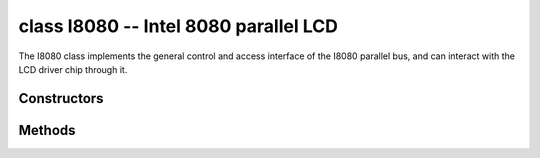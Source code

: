 class I8080 -- Intel 8080 parallel LCD
=======================================

The I8080 class implements the general control and access interface of the I8080 parallel bus, and can interact with the LCD driver chip through it.

Constructors
------------

.. class:: I8080(data: tuple=None, dc: Pin=None, write: Pin=None, read: Pin=None, cs: Pin=None, pclk: int= 10000000, width: int=240, height: int=240, swap_color_bytes: bool=False, cmd_bits: int=8, param_bits: int=8)

    Create an Intel 8080 object.

    These parameters are:

        - ``data``: Pins used for data lines
        - ``dc``: Pin used for D/C line
        - ``write``: Pin used for WR line
        - ``read``: Pin used for RD line, set to None if it’s not used
        - ``cs``: Pin used for CS line, set to None if it’s not used
        - ``pclk``: Frequency of pixel clock
        - ``width``: Horizontal resolution, i.e. the number of pixels in a line
        - ``height``: Vertical resolution, i.e. the number of lines in the frame
        - ``swap_color_bytes``: Swap adjacent two color bytes
        - ``cmd_bits``: Bit-width of LCD command
        - ``param_bits``: Bit-width of LCD parameter

Methods
-------

.. method:: I8080.tx_param(cmd: int, param: bytes=None)

    Transmit LCD command and corresponding parameters.

    - cmd - The specific LCD command
    - param - Buffer that holds the command specific parameters

.. method:: I8080.tx_color(cmd: int, color: bytes=None)

    Transmit LCD RGB data.

    - cmd - The specific LCD command
    - param - Buffer that holds the RGB color data

.. method:: I8080.deinit()

    Destroys the Intel 8080 bus object.
